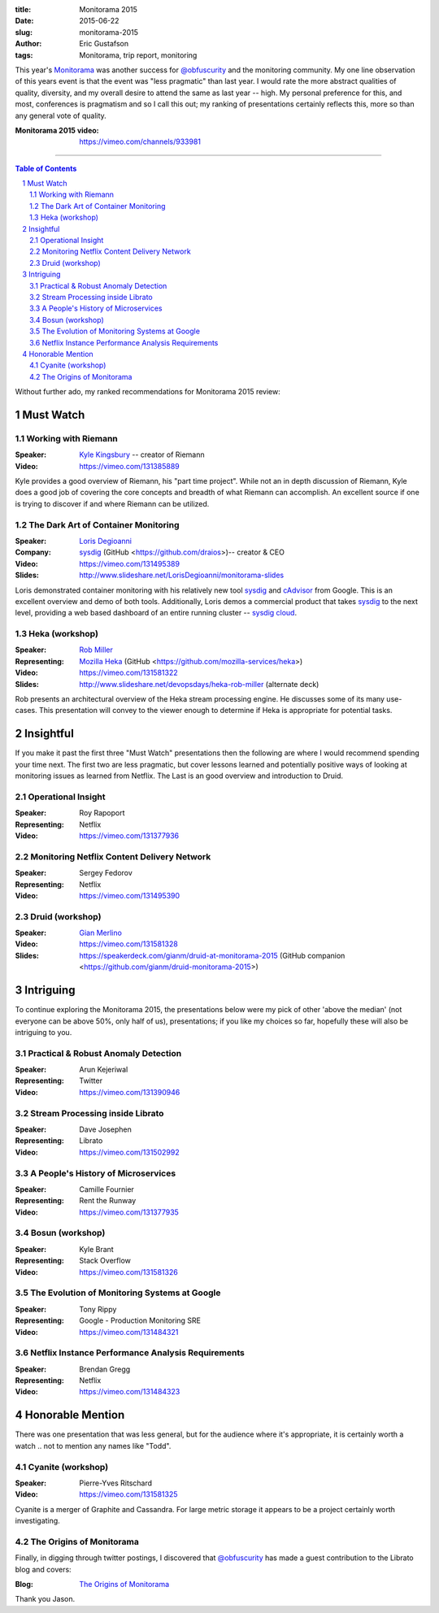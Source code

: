 :title: Monitorama 2015
:date: 2015-06-22
:slug: monitorama-2015
:author: Eric Gustafson
:tags: Monitorama, trip report, monitoring

This year's Monitorama_ was another success for `@obfuscurity`_ and the
monitoring community.  My one line observation of this years event is that the
event was "less pragmatic" than last year.  I would rate the more abstract
qualities of quality, diversity, and my overall desire to attend the same as
last year -- high.  My personal preference for this, and most, conferences is
pragmatism and so I call this out; my ranking of presentations certainly
reflects this, more so than any general vote of quality.

.. _Monitorama:  http://monitorama.com/
.. _@obfuscurity:  https://twitter.com/obfuscurity

:Monitorama 2015 video:  https://vimeo.com/channels/933981

----

.. contents:: Table of Contents
   :depth: 2
.. section-numbering::
   :depth: 2

Without further ado, my ranked recommendations for Monitorama 2015 review:

Must Watch
==========

Working with Riemann
--------------------

:Speaker: `Kyle Kingsbury <https://github.com/aphyr>`_ -- creator of Riemann
:Video:   https://vimeo.com/131385889

Kyle provides a good overview of Riemann, his "part time project".  While not an
in depth discussion of Riemann, Kyle does a good job of covering the core
concepts and breadth of what Riemann can accomplish.  An excellent source if one
is trying to discover if and where Riemann can be utilized.

The Dark Art of Container Monitoring
------------------------------------

:Speaker: `Loris Degioanni <https://github.com/ldegio>`_
:Company: `sysdig <http://www.sysdig.org/>`_ (GitHub <https://github.com/draios>)-- creator & CEO
:Video:   https://vimeo.com/131495389
:Slides:  http://www.slideshare.net/LorisDegioanni/monitorama-slides

Loris demonstrated container monitoring with his relatively new tool sysdig_
and cAdvisor_ from Google.  This is an excellent overview and demo of both
tools.  Additionally, Loris demos a commercial product that takes sysdig_ to the
next level, providing a web based dashboard of an entire running cluster --
`sysdig cloud`_.

.. _sysdig: http://www.sysdig.org/
.. _cAdvisor: https://github.com/google/cadvisor
.. _`sysdig cloud`: https://sysdig.com/


Heka (workshop)
---------------

:Speaker:      `Rob Miller <https://github.com/rafrombrc>`_
:Representing: `Mozilla Heka <https://hekad.readthedocs.org/en/v0.9.2/>`_
               (GitHub <https://github.com/mozilla-services/heka>)
:Video:        https://vimeo.com/131581322
:Slides:       http://www.slideshare.net/devopsdays/heka-rob-miller (alternate deck)

Rob presents an architectural overview of the Heka stream processing engine.  He
discusses some of its many use-cases.  This presentation will convey to the
viewer enough to determine if Heka is appropriate for potential tasks.
               
Insightful
==========

If you make it past the first three "Must Watch" presentations then the
following are where I would recommend spending your time next.  The first two
are less pragmatic, but cover lessons learned and potentially positive ways of
looking at monitoring issues as learned from Netflix.  The Last is an good
overview and introduction to Druid.

Operational Insight
-------------------

:Speaker:      Roy Rapoport
:Representing: Netflix
:Video:        https://vimeo.com/131377936

Monitoring Netflix Content Delivery Network
-------------------------------------------

:Speaker:      Sergey Fedorov
:Representing: Netflix
:Video:        https://vimeo.com/131495390

Druid (workshop)
----------------

:Speaker:      `Gian Merlino <https://github.com/gianm>`_
:Video:        https://vimeo.com/131581328
:Slides:       https://speakerdeck.com/gianm/druid-at-monitorama-2015  (GitHub
               companion <https://github.com/gianm/druid-monitorama-2015>)

Intriguing
==========

To continue exploring the Monitorama 2015, the presentations below were my pick
of other 'above the median' (not everyone can be above 50%, only half of us),
presentations; if you like my choices so far, hopefully these will also be
intriguing to you.

Practical & Robust Anomaly Detection
------------------------------------

:Speaker:      Arun Kejeriwal
:Representing: Twitter
:Video:        https://vimeo.com/131390946

Stream Processing inside Librato
--------------------------------

:Speaker:      Dave Josephen
:Representing: Librato
:Video:        https://vimeo.com/131502992


A People's History of Microservices
-----------------------------------

:Speaker:      Camille Fournier
:Representing: Rent the Runway
:Video:        https://vimeo.com/131377935

Bosun (workshop)
----------------

:Speaker:      Kyle Brant
:Representing: Stack Overflow
:Video:        https://vimeo.com/131581326


The Evolution of Monitoring Systems at Google
---------------------------------------------

:Speaker:      Tony Rippy
:Representing: Google - Production Monitoring SRE
:Video:        https://vimeo.com/131484321

Netflix Instance Performance Analysis Requirements
--------------------------------------------------

:Speaker:      Brendan Gregg
:Representing: Netflix
:Video:        https://vimeo.com/131484323

Honorable Mention
=================

There was one presentation that was less general, but for the audience where
it's appropriate, it is certainly worth a watch .. not to mention any names like
"Todd".

Cyanite (workshop)
------------------

:Speaker: Pierre-Yves Ritschard
:Video:   https://vimeo.com/131581325

Cyanite is a merger of Graphite and Cassandra.  For large metric storage it
appears to be a project certainly worth investigating.          


The Origins of Monitorama
-------------------------

Finally, in digging through twitter postings, I discovered that `@obfuscurity`_ has
made a guest contribution to the Librato blog and covers:

:Blog:  `The Origins of Monitorama <http://blog.librato.com/posts/monitorama-origins>`_

\

Thank you Jason.

.. Local Variables:
.. fill-column: 80
.. End:
